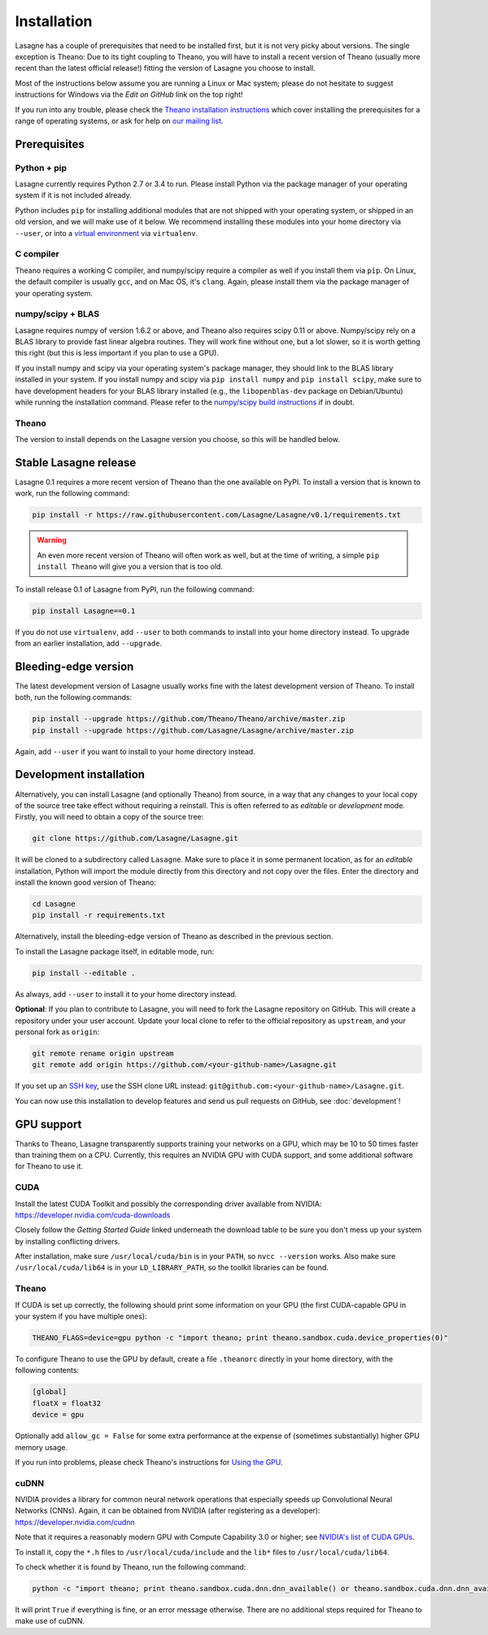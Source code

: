 .. _installation:

============
Installation
============

Lasagne has a couple of prerequisites that need to be installed first, but it
is not very picky about versions. The single exception is Theano: Due to its
tight coupling to Theano, you will have to install a recent version of Theano
(usually more recent than the latest official release!) fitting the version of
Lasagne you choose to install.

Most of the instructions below assume you are running a Linux or Mac system;
please do not hesitate to suggest instructions for Windows via the *Edit on
GitHub* link on the top right!

If you run into any trouble, please check the `Theano installation instructions
<http://deeplearning.net/software/theano/install.html>`_ which cover installing
the prerequisites for a range of operating systems, or ask for help on `our
mailing list <https://groups.google.com/d/forum/lasagne-users>`_.


Prerequisites
=============

Python + pip
------------

Lasagne currently requires Python 2.7 or 3.4 to run. Please install Python via
the package manager of your operating system if it is not included already.

Python includes ``pip`` for installing additional modules that are not shipped
with your operating system, or shipped in an old version, and we will make use
of it below. We recommend installing these modules into your home directory
via ``--user``, or into a `virtual environment
<http://www.dabapps.com/blog/introduction-to-pip-and-virtualenv-python/>`_
via ``virtualenv``.

C compiler
----------

Theano requires a working C compiler, and numpy/scipy require a compiler as
well if you install them via ``pip``. On Linux, the default compiler is usually
``gcc``, and on Mac OS, it's ``clang``. Again, please install them via the
package manager of your operating system.

numpy/scipy + BLAS
------------------

Lasagne requires numpy of version 1.6.2 or above, and Theano also requires
scipy 0.11 or above. Numpy/scipy rely on a BLAS library to provide fast linear
algebra routines. They will work fine without one, but a lot slower, so it is
worth getting this right (but this is less important if you plan to use a GPU).

If you install numpy and scipy via your operating system's package manager,
they should link to the BLAS library installed in your system. If you install
numpy and scipy via ``pip install numpy`` and ``pip install scipy``, make sure
to have development headers for your BLAS library installed (e.g., the
``libopenblas-dev`` package on Debian/Ubuntu) while running the installation
command. Please refer to the `numpy/scipy build instructions
<http://www.scipy.org/scipylib/building/index.html>`_ if in doubt.

Theano
------

The version to install depends on the Lasagne version you choose, so this will
be handled below.


Stable Lasagne release
======================

Lasagne 0.1 requires a more recent version of Theano than the one available
on PyPI. To install a version that is known to work, run the following command:

.. code-block:: bash

  pip install -r https://raw.githubusercontent.com/Lasagne/Lasagne/v0.1/requirements.txt

.. warning::
  An even more recent version of Theano will often work as well, but at the
  time of writing, a simple ``pip install Theano`` will give you a version that
  is too old.

To install release 0.1 of Lasagne from PyPI, run the following command:

.. code-block:: bash

  pip install Lasagne==0.1

If you do not use ``virtualenv``, add ``--user`` to both commands to install
into your home directory instead. To upgrade from an earlier installation, add
``--upgrade``.


Bleeding-edge version
=====================

The latest development version of Lasagne usually works fine with the latest
development version of Theano. To install both, run the following commands:

.. code-block:: bash

  pip install --upgrade https://github.com/Theano/Theano/archive/master.zip
  pip install --upgrade https://github.com/Lasagne/Lasagne/archive/master.zip

Again, add ``--user`` if you want to install to your home directory instead.


Development installation
========================

Alternatively, you can install Lasagne (and optionally Theano) from source,
in a way that any changes to your local copy of the source tree take effect
without requiring a reinstall. This is often referred to as *editable* or
*development* mode. Firstly, you will need to obtain a copy of the source tree:

.. code-block:: bash

  git clone https://github.com/Lasagne/Lasagne.git

It will be cloned to a subdirectory called ``Lasagne``. Make sure to place it
in some permanent location, as for an *editable* installation, Python will
import the module directly from this directory and not copy over the files.
Enter the directory and install the known good version of Theano:

.. code-block:: bash

  cd Lasagne
  pip install -r requirements.txt

Alternatively, install the bleeding-edge version of Theano as described in the
previous section.

To install the Lasagne package itself, in editable mode, run:

.. code-block:: bash

  pip install --editable .

As always, add ``--user`` to install it to your home directory instead.

**Optional**: If you plan to contribute to Lasagne, you will need to fork the
Lasagne repository on GitHub. This will create a repository under your user
account. Update your local clone to refer to the official repository as
``upstream``, and your personal fork as ``origin``:

.. code-block:: bash

  git remote rename origin upstream
  git remote add origin https://github.com/<your-github-name>/Lasagne.git

If you set up an `SSH key <https://help.github.com/categories/ssh/>`_, use the
SSH clone URL instead: ``git@github.com:<your-github-name>/Lasagne.git``.

You can now use this installation to develop features and send us pull requests
on GitHub, see :doc:`development`!


GPU support
===========

Thanks to Theano, Lasagne transparently supports training your networks on a
GPU, which may be 10 to 50 times faster than training them on a CPU. Currently,
this requires an NVIDIA GPU with CUDA support, and some additional software for
Theano to use it.

CUDA
----

Install the latest CUDA Toolkit and possibly the corresponding driver available
from NVIDIA: https://developer.nvidia.com/cuda-downloads

Closely follow the *Getting Started Guide* linked underneath the download table
to be sure you don't mess up your system by installing conflicting drivers.

After installation, make sure ``/usr/local/cuda/bin`` is in your ``PATH``, so
``nvcc --version`` works. Also make sure ``/usr/local/cuda/lib64`` is in your
``LD_LIBRARY_PATH``, so the toolkit libraries can be found.

Theano
------

If CUDA is set up correctly, the following should print some information on
your GPU (the first CUDA-capable GPU in your system if you have multiple ones):

.. code-block:: bash

  THEANO_FLAGS=device=gpu python -c "import theano; print theano.sandbox.cuda.device_properties(0)"

To configure Theano to use the GPU by default, create a file ``.theanorc``
directly in your home directory, with the following contents:

.. code-block:: none

  [global]
  floatX = float32
  device = gpu

Optionally add ``allow_gc = False`` for some extra performance at the expense
of (sometimes substantially) higher GPU memory usage.

If you run into problems, please check Theano's instructions for `Using the GPU
<http://deeplearning.net/software/theano/tutorial/using_gpu.html>`_.

cuDNN
-----

NVIDIA provides a library for common neural network operations that especially
speeds up Convolutional Neural Networks (CNNs). Again, it can be obtained from
NVIDIA (after registering as a developer): https://developer.nvidia.com/cudnn

Note that it requires a reasonably modern GPU with Compute Capability 3.0 or higher;
see `NVIDIA's list of CUDA GPUs <https://developer.nvidia.com/cuda-gpus>`_.

To install it, copy the ``*.h`` files to ``/usr/local/cuda/include`` and the
``lib*`` files to ``/usr/local/cuda/lib64``.

To check whether it is found by Theano, run the following command:

.. code-block:: bash

  python -c "import theano; print theano.sandbox.cuda.dnn.dnn_available() or theano.sandbox.cuda.dnn.dnn_available.msg"

It will print ``True`` if everything is fine, or an error message otherwise.
There are no additional steps required for Theano to make use of cuDNN.
